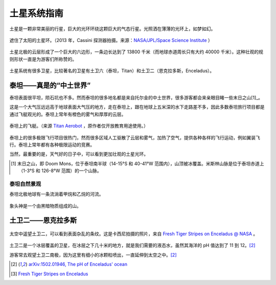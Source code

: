 土星系统指南
=================



土星是一颗非常美丽的行星，巨大的光环环绕这颗巨大的气态行星。光照洒在薄薄的光环上，如梦如幻。

.. figure:: resources/saturnsys/PIA17172_Saturn_eclipse_mosaic_bright_crop.jpg
   :align: center

   遮住了太阳的土星环。（2013 年，Cassini 探测器拍摄。来源：`NASA/JPL/Space Science Institute <http://photojournal.jpl.nasa.gov/catalog/PIA17172>`_ ）


土星北极的云层形成了一个巨大的六边形，一条边长达到了 13800 千米（而地球赤道周长只有大约 40000 千米）。这种壮观的规则形状一直是为游客们所称赞的。


.. figure:: resources/saturnsys/saturnsHexColor2013.jpg
   :align: center

   土星北极奇特的六边形。（2013 年，Cassini 探测器拍摄。来源 `NASA/JPL/Space Science Institute <http://www.nasa.gov/mission_pages/cassini/multimedia/pia14945.html>`_ ）


土星系统有很多卫星，比较著名的卫星有土卫六（泰坦，Titan）和土卫二（恩克拉多斯，Enceladus）。

.. figure:: resources/saturnsys/saturnRing.jpg
   :align: center

   土星环和泰坦。背景中的巨大的模糊天体是泰坦，而土星环上方的形状奇特的天体是土卫十一（厄庇墨透斯，Epimetheus）（来源 `NASA/JPL/Space Science Institute <http://photojournal.jpl.nasa.gov/catalog/PIA08391>`_ ）






泰坦——真是的“中土世界”
--------------------------

泰坦表面很平坦，陨石坑也不多。然而泰坦的很多地名都是来自托尔金的中土世界，很多游客都会来亲眼目睹一些末日之山[1]_。

这是一个大气压远远高于地球表面大气压的地方，走在泰坦上，跟在地球上五米深的水下走路差不多，因此多数泰坦旅行项目都是通过飞艇观光的。泰坦上常年有橙色的雾气和厚厚的云层。

.. figure:: resources/titan/aerobot.jpg
   :align: center

   泰坦上的飞艇。（来源 `Titan Aerobot <http://stock-space-images.com/saturnpage.html>`_ ，原作者仅开放教育用途使用。）


泰坦上的很多极限飞行项目很热门，然而很多区域人工驱散了云层和雾气，加热了空气，提供各种各样的飞行运动，例如翼装飞行。泰坦上常年都有各种极限运动的竞赛。

当然，最重要的是，天气好的日子中，可以看到更加壮观的土星光环。

.. [1] 末日之山，即 Doom Mons，位于泰坦南半球（14-15°S 和 40-41°W 范围内），山顶被冰覆盖。米斯林山脉是位于泰坦赤道上（1-3°S 和 126-8°W 范围）的一个山脉。


泰坦自然景观
~~~~~~~~~~~~~~~~~~~~~~

泰坦北极地球有一条流淌着甲烷和乙烷的河流。

.. figure:: resources/titan/titanRive.jpg
   :align: center

   泰坦上的“尼罗河”。（来源 `NASA/JPL/Space Science Institute <http://photojournal.jpl.nasa.gov/catalog/PIA16197>`_ ）



象头神是一个由黑暗物质组成的山。

.. figure:: resources/titan/Ganesa-Titan.jpg
   :align: center

   象头神。（来源 `Titan Aerobot <http://stock-space-images.com/saturnpage.html>`_ ，原作者仅开放教育用途使用。）




土卫二——恩克拉多斯
---------------------

.. figure:: ./resources/saturnsys/enceladusstripes_cassini.jpg
   :align: center

   太空中遥望土卫二，可以看到表面杂乱的条纹。这是卡西尼拍摄的照片，来自 `Fresh Tiger Stripes on Enceladus @ NASA <http://solarsystem.nasa.gov/multimedia/display.cfm?Category=Planets&IM_ID=11624>`_ 。


土卫二是一个冰层覆盖的卫星，在冰层之下几十米的地方，就是我们需要的液态水，虽然其海洋的 pH 值达到了 11 到 12。[2]_

游客常去观望土卫二南极，因为这里有细小的冰颗粒喷出，一直延伸到太空之中。[2]_



.. [2] `arXiv:1502.01946, The pH of Enceladus' ocean <http://arxiv.org/abs/1502.01946>`_
.. [3] `Fresh Tiger Stripes on Enceladus  <http://solarsystem.nasa.gov/multimedia/display.cfm?Category=Planets&IM_ID=11624>`_